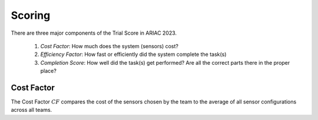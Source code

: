 Scoring
========

There are three major components of the Trial Score in ARIAC 2023.

  1. `Cost Factor`: How much does the system (sensors) cost?
  2. `Efficiency Factor`: How fast or efficiently did the system complete the task(s)
  3. `Completion Score`: How well did the task(s) get performed? Are all the correct parts there in the proper place?

Cost Factor
-----------

The Cost Factor :math:`CF` compares the cost of the sensors chosen by the team to the average of all sensor configurations across all teams.


.. - the original formula:

..   .. math::

..     MI = 171 - 5.2 \ln V - 0.23 G - 16.2 \ln L

.. - the derivative used by SEI:

..   .. math::

..     MI = 171 - 5.2\log_2 V - 0.23 G - 16.2 \log_2 L + 50 \sin(\sqrt{2.4 C})
.. .. This section contains a brief explanations of the metrics that Radon can
.. .. compute.
.. .. There are three major components of the Trial Score in ARIAC 2023.

.. .. 1. `Cost Factor`: How much does the system (sensors) cost?
.. .. 2. `Efficiency Factor`: How fast or efficiently did the system complete the task(s)?
.. .. 3. `Completion Score`: How well did the task(s) get performed? Are all the correct parts in the proper place?

